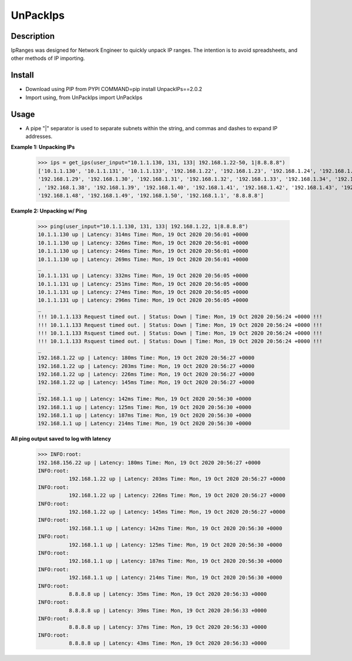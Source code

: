 UnPackIps
==============
Description
--------------

IpRanges was designed for Network Engineer to quickly unpack IP ranges. The intention is to avoid spreadsheets, and other
methods of IP importing.

**Install**
------------

+ Download using PIP from PYPI COMMAND=pip install UnpackIPs==2.0.2
+ Import using, from UnPackIps import UnPackIps

Usage
--------------
+ A pipe "|" separator is used to separate subnets within the string, and commas and dashes to expand IP addresses.

**Example 1: Unpacking IPs**

          >>> ips = get_ips(user_input="10.1.1.130, 131, 133| 192.168.1.22-50, 1|8.8.8.8")
          ['10.1.1.130', '10.1.1.131', '10.1.1.133', '192.168.1.22', '192.168.1.23', '192.168.1.24', '192.168.1.25', '192.168.1.26', '192.168.1.27', '192.168.1.28',
          '192.168.1.29', '192.168.1.30', '192.168.1.31', '192.168.1.32', '192.168.1.33', '192.168.1.34', '192.168.1.35', '192.168.1.36', '192.168.1.37'
          , '192.168.1.38', '192.168.1.39', '192.168.1.40', '192.168.1.41', '192.168.1.42', '192.168.1.43', '192.168.1.44', '192.168.1.45', '192.168.1.46', '192.168.1.47',
          '192.168.1.48', '192.168.1.49', '192.168.1.50', '192.168.1.1', '8.8.8.8']


**Example 2: Unpacking w/ Ping**

          >>> ping(user_input="10.1.1.130, 131, 133| 192.168.1.22, 1|8.8.8.8")
          10.1.1.130 up | Latency: 314ms Time: Mon, 19 Oct 2020 20:56:01 +0000
          10.1.1.130 up | Latency: 326ms Time: Mon, 19 Oct 2020 20:56:01 +0000
          10.1.1.130 up | Latency: 246ms Time: Mon, 19 Oct 2020 20:56:01 +0000
          10.1.1.130 up | Latency: 269ms Time: Mon, 19 Oct 2020 20:56:01 +0000
          _
          10.1.1.131 up | Latency: 332ms Time: Mon, 19 Oct 2020 20:56:05 +0000
          10.1.1.131 up | Latency: 251ms Time: Mon, 19 Oct 2020 20:56:05 +0000
          10.1.1.131 up | Latency: 274ms Time: Mon, 19 Oct 2020 20:56:05 +0000
          10.1.1.131 up | Latency: 296ms Time: Mon, 19 Oct 2020 20:56:05 +0000
          _
          !!! 10.1.1.133 Request timed out. | Status: Down | Time: Mon, 19 Oct 2020 20:56:24 +0000 !!!
          !!! 10.1.1.133 Request timed out. | Status: Down | Time: Mon, 19 Oct 2020 20:56:24 +0000 !!!
          !!! 10.1.1.133 Rsquest timed out. | Status: Down | Time: Mon, 19 Oct 2020 20:56:24 +0000 !!!
          !!! 10.1.1.133 Rsquest timed out. | Status: Down | Time: Mon, 19 Oct 2020 20:56:24 +0000 !!!
          _
          192.168.1.22 up | Latency: 180ms Time: Mon, 19 Oct 2020 20:56:27 +0000
          192.168.1.22 up | Latency: 203ms Time: Mon, 19 Oct 2020 20:56:27 +0000
          192.168.1.22 up | Latency: 226ms Time: Mon, 19 Oct 2020 20:56:27 +0000
          192.168.1.22 up | Latency: 145ms Time: Mon, 19 Oct 2020 20:56:27 +0000
          _
          192.168.1.1 up | Latency: 142ms Time: Mon, 19 Oct 2020 20:56:30 +0000
          192.168.1.1 up | Latency: 125ms Time: Mon, 19 Oct 2020 20:56:30 +0000
          192.168.1.1 up | Latency: 187ms Time: Mon, 19 Oct 2020 20:56:30 +0000
          192.168.1.1 up | Latency: 214ms Time: Mon, 19 Oct 2020 20:56:30 +0000



**All ping output saved to log with latency**

          >>> INFO:root:
          192.168.156.22 up | Latency: 180ms Time: Mon, 19 Oct 2020 20:56:27 +0000
          INFO:root:
                    192.168.1.22 up | Latency: 203ms Time: Mon, 19 Oct 2020 20:56:27 +0000
          INFO:root:
                    192.168.1.22 up | Latency: 226ms Time: Mon, 19 Oct 2020 20:56:27 +0000
          INFO:root:
                    192.168.1.22 up | Latency: 145ms Time: Mon, 19 Oct 2020 20:56:27 +0000
          INFO:root:
                    192.168.1.1 up | Latency: 142ms Time: Mon, 19 Oct 2020 20:56:30 +0000
          INFO:root:
                    192.168.1.1 up | Latency: 125ms Time: Mon, 19 Oct 2020 20:56:30 +0000
          INFO:root:
                    192.168.1.1 up | Latency: 187ms Time: Mon, 19 Oct 2020 20:56:30 +0000
          INFO:root:
                    192.168.1.1 up | Latency: 214ms Time: Mon, 19 Oct 2020 20:56:30 +0000
          INFO:root:
                    8.8.8.8 up | Latency: 35ms Time: Mon, 19 Oct 2020 20:56:33 +0000
          INFO:root:
                    8.8.8.8 up | Latency: 39ms Time: Mon, 19 Oct 2020 20:56:33 +0000
          INFO:root:
                    8.8.8.8 up | Latency: 37ms Time: Mon, 19 Oct 2020 20:56:33 +0000
          INFO:root:
                    8.8.8.8 up | Latency: 43ms Time: Mon, 19 Oct 2020 20:56:33 +0000
